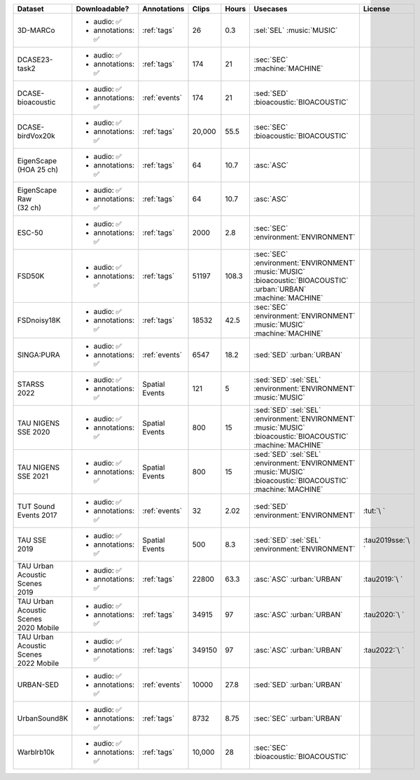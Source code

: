 .. list-table::
   :widths: 5 4 3 2 2 5 5
   :header-rows: 1

   * - Dataset
     - Downloadable?
     - Annotations
     - Clips
     - Hours
     - Usecases
     - License
     

   * - 3D-MARCo
     - - audio: ✅
       - annotations: ✅
     - :ref:`tags`
     - 26
     - 0.3
     - | :sel:`SEL` :music:`MUSIC`
     - .. image:: https://licensebuttons.net/l/by-nc/3.0/80x15.png
          :target: https://creativecommons.org/licenses/by-nc/3.0

   * - DCASE23-task2
     - - audio: ✅
       - annotations: ✅
     - :ref:`tags`
     - 174
     - 21
     - | :sec:`SEC` :machine:`MACHINE`
     - .. image:: https://licensebuttons.net/l/by/4.0/80x15.png
          :target: https://creativecommons.org/licenses/by/4.0

   * - DCASE-bioacoustic
     - - audio: ✅
       - annotations: ✅
     - :ref:`events`
     - 174
     - 21
     - | :sed:`SED` :bioacoustic:`BIOACOUSTIC`
     - .. image:: https://licensebuttons.net/l/by/4.0/80x15.png
          :target: https://creativecommons.org/licenses/by/4.0

   * - DCASE-birdVox20k
     - - audio: ✅
       - annotations: ✅
     - :ref:`tags`
     - 20,000
     - 55.5
     - | :sec:`SEC` :bioacoustic:`BIOACOUSTIC`
     - .. image:: https://licensebuttons.net/l/by/4.0/80x15.png
          :target: https://creativecommons.org/licenses/by/4.0

   * - | EigenScape
       | (HOA 25 ch) 
     - - audio: ✅
       - annotations: ✅
     - :ref:`tags`
     - 64
     - 10.7
     - | :asc:`ASC`
     - .. image:: https://licensebuttons.net/l/by/4.0/80x15.png
          :target: https://creativecommons.org/licenses/by/4.0

   * - | EigenScape Raw
       | (32 ch) 
     - - audio: ✅
       - annotations: ✅
     - :ref:`tags`
     - 64
     - 10.7
     - | :asc:`ASC`
     - .. image:: https://licensebuttons.net/l/by/4.0/80x15.png
          :target: https://creativecommons.org/licenses/by/4.0

   * - ESC-50
     - - audio: ✅
       - annotations: ✅
     - :ref:`tags`
     - 2000
     - 2.8
     - | :sec:`SEC` :environment:`ENVIRONMENT`
     - .. image:: https://licensebuttons.net/l/by-nc/3.0/80x15.png
          :target: https://creativecommons.org/licenses/by-nc/3.0

   * - FSD50K
     - - audio: ✅
       - annotations: ✅
     - :ref:`tags`
     - 51197
     - 108.3
     - | :sec:`SEC` :environment:`ENVIRONMENT` :music:`MUSIC` 
       | :bioacoustic:`BIOACOUSTIC` :urban:`URBAN` :machine:`MACHINE` 
     - .. image:: https://licensebuttons.net/l/by/4.0/80x15.png
          :target: https://creativecommons.org/licenses/by/4.0

   * - FSDnoisy18K
     - - audio: ✅
       - annotations: ✅
     - :ref:`tags`
     - 18532
     - 42.5
     - | :sec:`SEC` :environment:`ENVIRONMENT` :music:`MUSIC` 
       | :machine:`MACHINE` 
     - .. image:: https://licensebuttons.net/l/by/4.0/80x15.png
          :target: https://creativecommons.org/licenses/by/4.0

   * - SINGA:PURA
     - - audio: ✅
       - annotations: ✅
     - :ref:`events`
     - 6547
     - 18.2
     - | :sed:`SED` :urban:`URBAN`
     - .. image:: https://licensebuttons.net/l/by-sa/4.0/80x15.png
          :target: https://creativecommons.org/licenses/by-sa/4.0


   * - | STARSS
       | 2022
     - - audio: ✅
       - annotations: ✅
     - Spatial Events
     - 121
     - 5
     - | :sed:`SED` :sel:`SEL` :environment:`ENVIRONMENT`
       | :music:`MUSIC`
     - .. image:: https://img.shields.io/badge/License-MIT-blue.svg
          :target: https://lbesson.mit-license.org/ 


   * - | TAU NIGENS 
       | SSE 2020
     - - audio: ✅
       - annotations: ✅
     - Spatial Events
     - 800
     - 15
     - | :sed:`SED` :sel:`SEL` :environment:`ENVIRONMENT` 
       | :music:`MUSIC` :bioacoustic:`BIOACOUSTIC` :machine:`MACHINE` 
     - .. image:: https://licensebuttons.net/l/by-nc/4.0/80x15.png
          :target: https://creativecommons.org/licenses/by-nc/4.0 


   * - | TAU NIGENS 
       | SSE 2021
     - - audio: ✅
       - annotations: ✅
     - Spatial Events
     - 800
     - 15
     - | :sed:`SED` :sel:`SEL` :environment:`ENVIRONMENT` 
       | :music:`MUSIC` :bioacoustic:`BIOACOUSTIC` :machine:`MACHINE` 
     - .. image:: https://licensebuttons.net/l/by-nc/4.0/80x15.png
          :target: https://creativecommons.org/licenses/by-nc/4.0 


   * - | TUT Sound
       | Events 2017
     - - audio: ✅
       - annotations: ✅
     - :ref:`events`
     - 32
     - 2.02
     - | :sed:`SED` :environment:`ENVIRONMENT`
     - :tut:`\ `


   * - | TAU SSE
       | 2019
     - - audio: ✅
       - annotations: ✅
     - Spatial Events
     - 500
     - 8.3
     - | :sed:`SED` :sel:`SEL` :environment:`ENVIRONMENT`
     - :tau2019sse:`\ `


   * - | TAU Urban
       | Acoustic Scenes
       | 2019
     - - audio: ✅
       - annotations: ✅
     - :ref:`tags`
     - 22800
     - 63.3
     - | :asc:`ASC` :urban:`URBAN`
     - :tau2019:`\ `

   * - | TAU Urban
       | Acoustic Scenes
       | 2020 Mobile
     - - audio: ✅
       - annotations: ✅
     - :ref:`tags`
     - 34915
     - 97
     - | :asc:`ASC` :urban:`URBAN`
     - :tau2020:`\ `

   * - | TAU Urban
       | Acoustic Scenes
       | 2022 Mobile
     - - audio: ✅
       - annotations: ✅
     - :ref:`tags`
     - 349150
     - 97
     - | :asc:`ASC` :urban:`URBAN`
     - :tau2022:`\ `

   * - URBAN-SED
     - - audio: ✅
       - annotations: ✅
     - :ref:`events`
     - 10000
     - 27.8
     - | :sed:`SED` :urban:`URBAN`
     - .. image:: https://licensebuttons.net/l/by/4.0/80x15.png
          :target: https://creativecommons.org/licenses/by/4.0

   * - UrbanSound8K
     - - audio: ✅
       - annotations: ✅
     - :ref:`tags`
     - 8732
     - 8.75
     - | :sec:`SEC` :urban:`URBAN`
     - .. image:: https://licensebuttons.net/l/by-nc/4.0/80x15.png
          :target: https://creativecommons.org/licenses/by-nc/4.0 


   * - Warblrb10k
     - - audio: ✅
       - annotations: ✅
     - :ref:`tags`
     - 10,000
     - 28
     - | :sec:`SEC` :bioacoustic:`BIOACOUSTIC`
     - .. image:: https://licensebuttons.net/l/by/4.0/80x15.png
          :target: https://creativecommons.org/licenses/by/4.0
